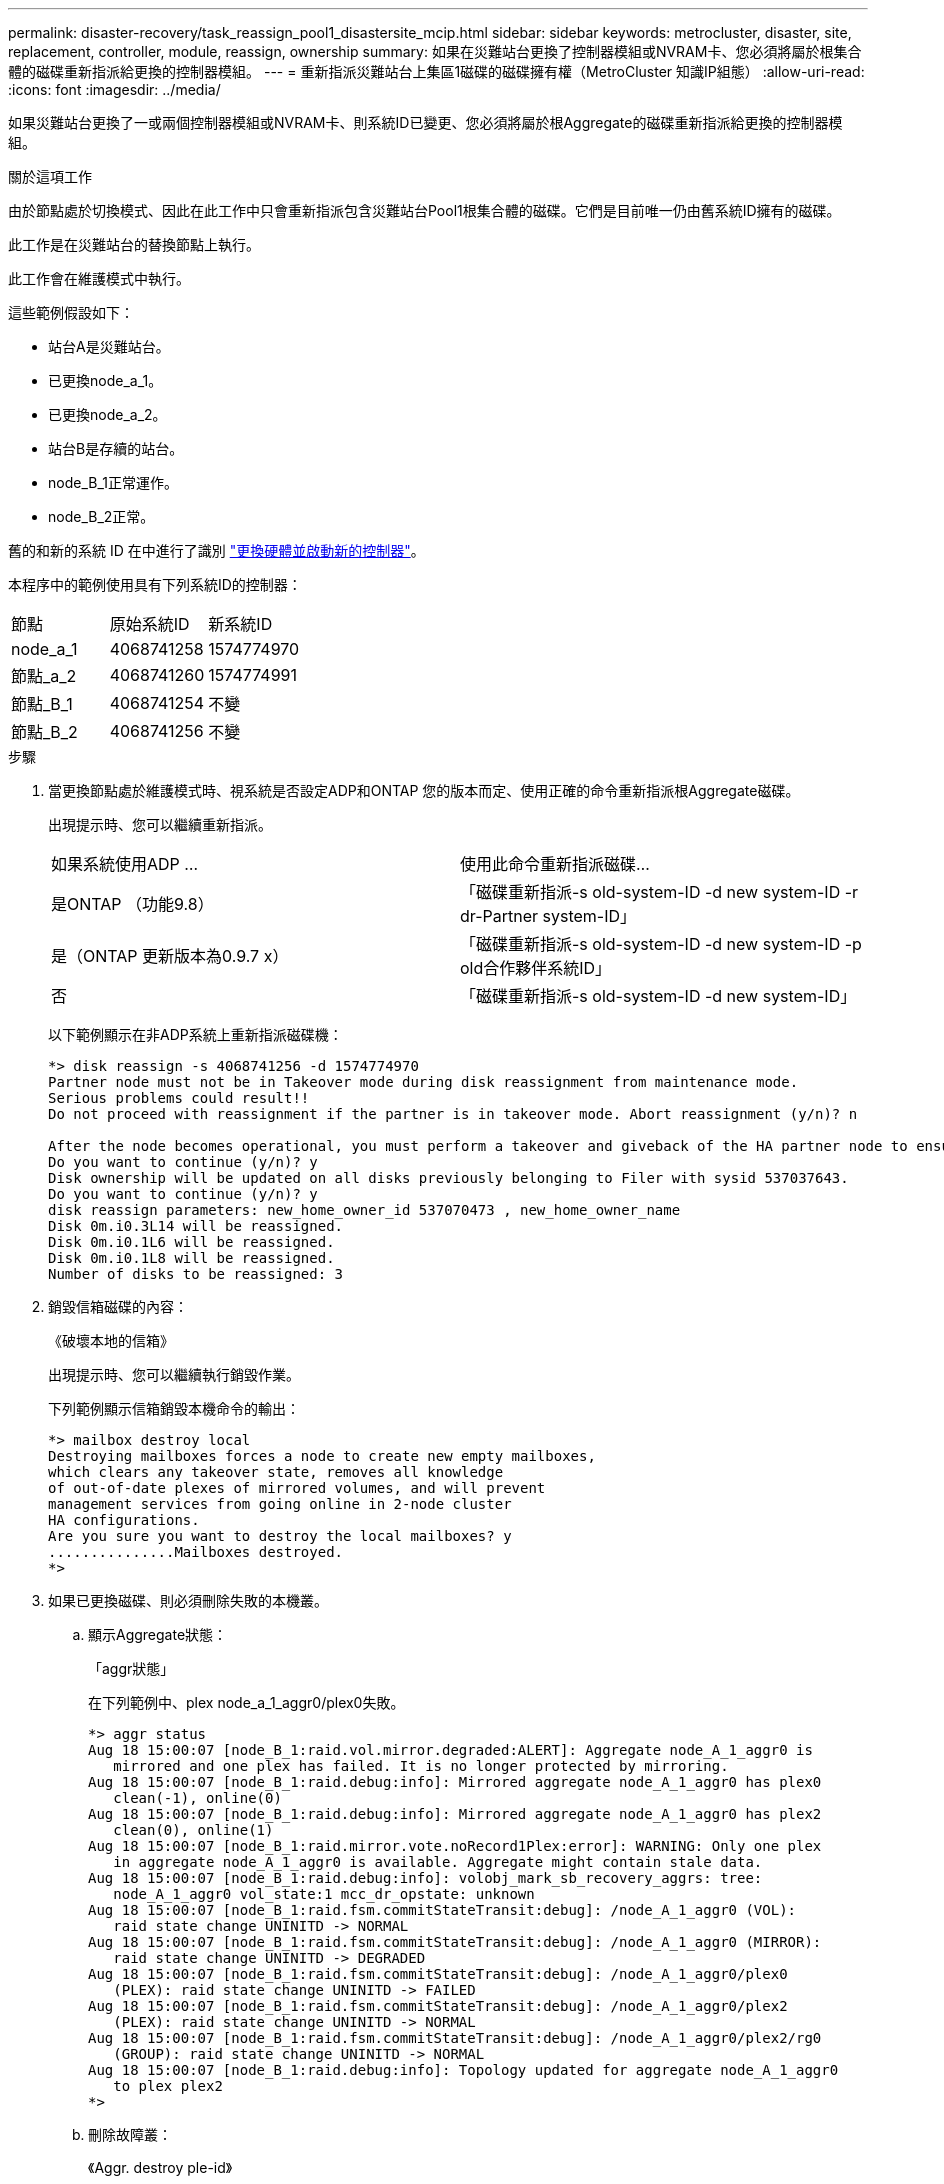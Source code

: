 ---
permalink: disaster-recovery/task_reassign_pool1_disastersite_mcip.html 
sidebar: sidebar 
keywords: metrocluster, disaster, site, replacement, controller, module, reassign, ownership 
summary: 如果在災難站台更換了控制器模組或NVRAM卡、您必須將屬於根集合體的磁碟重新指派給更換的控制器模組。 
---
= 重新指派災難站台上集區1磁碟的磁碟擁有權（MetroCluster 知識IP組態）
:allow-uri-read: 
:icons: font
:imagesdir: ../media/


[role="lead"]
如果災難站台更換了一或兩個控制器模組或NVRAM卡、則系統ID已變更、您必須將屬於根Aggregate的磁碟重新指派給更換的控制器模組。

.關於這項工作
由於節點處於切換模式、因此在此工作中只會重新指派包含災難站台Pool1根集合體的磁碟。它們是目前唯一仍由舊系統ID擁有的磁碟。

此工作是在災難站台的替換節點上執行。

此工作會在維護模式中執行。

這些範例假設如下：

* 站台A是災難站台。
* 已更換node_a_1。
* 已更換node_a_2。
* 站台B是存續的站台。
* node_B_1正常運作。
* node_B_2正常。


舊的和新的系統 ID 在中進行了識別 link:../disaster-recovery/task_replace_hardware_and_boot_new_controllers.html["更換硬體並啟動新的控制器"]。

本程序中的範例使用具有下列系統ID的控制器：

|===


| 節點 | 原始系統ID | 新系統ID 


 a| 
node_a_1
 a| 
4068741258
 a| 
1574774970



 a| 
節點_a_2
 a| 
4068741260
 a| 
1574774991



 a| 
節點_B_1
 a| 
4068741254
 a| 
不變



 a| 
節點_B_2
 a| 
4068741256
 a| 
不變

|===
.步驟
. 當更換節點處於維護模式時、視系統是否設定ADP和ONTAP 您的版本而定、使用正確的命令重新指派根Aggregate磁碟。
+
出現提示時、您可以繼續重新指派。

+
|===


| 如果系統使用ADP ... | 使用此命令重新指派磁碟... 


 a| 
是ONTAP （功能9.8）
 a| 
「磁碟重新指派-s old-system-ID -d new system-ID -r dr-Partner system-ID」



 a| 
是（ONTAP 更新版本為0.9.7 x）
 a| 
「磁碟重新指派-s old-system-ID -d new system-ID -p old合作夥伴系統ID」



 a| 
否
 a| 
「磁碟重新指派-s old-system-ID -d new system-ID」

|===
+
以下範例顯示在非ADP系統上重新指派磁碟機：

+
[listing]
----
*> disk reassign -s 4068741256 -d 1574774970
Partner node must not be in Takeover mode during disk reassignment from maintenance mode.
Serious problems could result!!
Do not proceed with reassignment if the partner is in takeover mode. Abort reassignment (y/n)? n

After the node becomes operational, you must perform a takeover and giveback of the HA partner node to ensure disk reassignment is successful.
Do you want to continue (y/n)? y
Disk ownership will be updated on all disks previously belonging to Filer with sysid 537037643.
Do you want to continue (y/n)? y
disk reassign parameters: new_home_owner_id 537070473 , new_home_owner_name
Disk 0m.i0.3L14 will be reassigned.
Disk 0m.i0.1L6 will be reassigned.
Disk 0m.i0.1L8 will be reassigned.
Number of disks to be reassigned: 3
----
. 銷毀信箱磁碟的內容：
+
《破壞本地的信箱》

+
出現提示時、您可以繼續執行銷毀作業。

+
下列範例顯示信箱銷毀本機命令的輸出：

+
[listing]
----
*> mailbox destroy local
Destroying mailboxes forces a node to create new empty mailboxes,
which clears any takeover state, removes all knowledge
of out-of-date plexes of mirrored volumes, and will prevent
management services from going online in 2-node cluster
HA configurations.
Are you sure you want to destroy the local mailboxes? y
...............Mailboxes destroyed.
*>
----
. 如果已更換磁碟、則必須刪除失敗的本機叢。
+
.. 顯示Aggregate狀態：
+
「aggr狀態」

+
在下列範例中、plex node_a_1_aggr0/plex0失敗。

+
[listing]
----
*> aggr status
Aug 18 15:00:07 [node_B_1:raid.vol.mirror.degraded:ALERT]: Aggregate node_A_1_aggr0 is
   mirrored and one plex has failed. It is no longer protected by mirroring.
Aug 18 15:00:07 [node_B_1:raid.debug:info]: Mirrored aggregate node_A_1_aggr0 has plex0
   clean(-1), online(0)
Aug 18 15:00:07 [node_B_1:raid.debug:info]: Mirrored aggregate node_A_1_aggr0 has plex2
   clean(0), online(1)
Aug 18 15:00:07 [node_B_1:raid.mirror.vote.noRecord1Plex:error]: WARNING: Only one plex
   in aggregate node_A_1_aggr0 is available. Aggregate might contain stale data.
Aug 18 15:00:07 [node_B_1:raid.debug:info]: volobj_mark_sb_recovery_aggrs: tree:
   node_A_1_aggr0 vol_state:1 mcc_dr_opstate: unknown
Aug 18 15:00:07 [node_B_1:raid.fsm.commitStateTransit:debug]: /node_A_1_aggr0 (VOL):
   raid state change UNINITD -> NORMAL
Aug 18 15:00:07 [node_B_1:raid.fsm.commitStateTransit:debug]: /node_A_1_aggr0 (MIRROR):
   raid state change UNINITD -> DEGRADED
Aug 18 15:00:07 [node_B_1:raid.fsm.commitStateTransit:debug]: /node_A_1_aggr0/plex0
   (PLEX): raid state change UNINITD -> FAILED
Aug 18 15:00:07 [node_B_1:raid.fsm.commitStateTransit:debug]: /node_A_1_aggr0/plex2
   (PLEX): raid state change UNINITD -> NORMAL
Aug 18 15:00:07 [node_B_1:raid.fsm.commitStateTransit:debug]: /node_A_1_aggr0/plex2/rg0
   (GROUP): raid state change UNINITD -> NORMAL
Aug 18 15:00:07 [node_B_1:raid.debug:info]: Topology updated for aggregate node_A_1_aggr0
   to plex plex2
*>
----
.. 刪除故障叢：
+
《Aggr. destroy ple-id》

+
[listing]
----
*> aggr destroy node_A_1_aggr0/plex0
----


. 停止節點以顯示載入器提示：
+
《停止》

. 在災難站台的其他節點上重複這些步驟。

